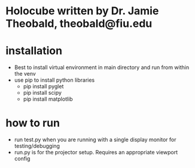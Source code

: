 * Holocube written by Dr. Jamie Theobald, theobald@fiu.edu

* installation
- Best to install virtual environment in main directory and run from within the venv
- use pip to install python libraries
  - pip install pyglet
  - pip install scipy
  - pip install matplotlib
* how to run
- run test.py when you are running with a single display monitor for testing/debugging
- run.py is for the projector setup. Requires an appropriate viewport config

